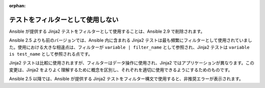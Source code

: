 :orphan:

テストをフィルターとして使用しない
===================

Ansible が提供する Jinja2 テストをフィルターとして使用することは、Ansible 2.9 で削除されます。

Ansible 2.5 よりも前のバージョンでは、Ansible 内に含まれる Jinja2 テストは最も頻繁にフィルターとして使用されていました。使用における大きな相違点は、フィルターが ``variable | filter_name`` として参照され、Jinja2 テストは ``variable is test_name`` として参照される点です。

Jinja2 テストは比較に使用されますが、フィルターはデータ操作に使用され、Jinja2 ではアプリケーションが異なります。この変更は、Jinja2 をよりよく理解するために概念を区別し、それぞれを適切に使用できるようにするためのものです。

Ansible 2.5 以降では、Ansible が提供する Jinja2 テストをフィルター構文で使用すると、非推奨エラーが表示されます。
